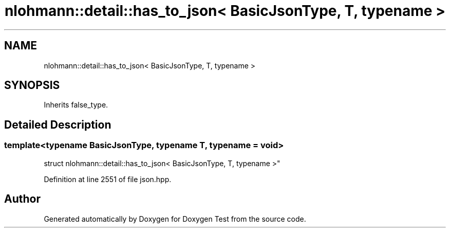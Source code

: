 .TH "nlohmann::detail::has_to_json< BasicJsonType, T, typename >" 3 "Mon Jan 10 2022" "Doxygen Test" \" -*- nroff -*-
.ad l
.nh
.SH NAME
nlohmann::detail::has_to_json< BasicJsonType, T, typename >
.SH SYNOPSIS
.br
.PP
.PP
Inherits false_type\&.
.SH "Detailed Description"
.PP 

.SS "template<typename BasicJsonType, typename T, typename = void>
.br
struct nlohmann::detail::has_to_json< BasicJsonType, T, typename >"

.PP
Definition at line 2551 of file json\&.hpp\&.

.SH "Author"
.PP 
Generated automatically by Doxygen for Doxygen Test from the source code\&.
